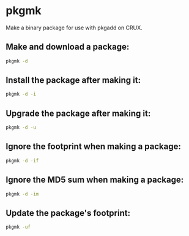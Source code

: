 * pkgmk

Make a binary package for use with pkgadd on CRUX.

** Make and download a package:

#+BEGIN_SRC sh
  pkgmk -d
#+END_SRC

** Install the package after making it:

#+BEGIN_SRC sh
  pkgmk -d -i
#+END_SRC

** Upgrade the package after making it:

#+BEGIN_SRC sh
  pkgmk -d -u
#+END_SRC

** Ignore the footprint when making a package:

#+BEGIN_SRC sh
  pkgmk -d -if
#+END_SRC

** Ignore the MD5 sum when making a package:

#+BEGIN_SRC sh
  pkgmk -d -im
#+END_SRC

** Update the package's footprint:

#+BEGIN_SRC sh
  pkgmk -uf
#+END_SRC
